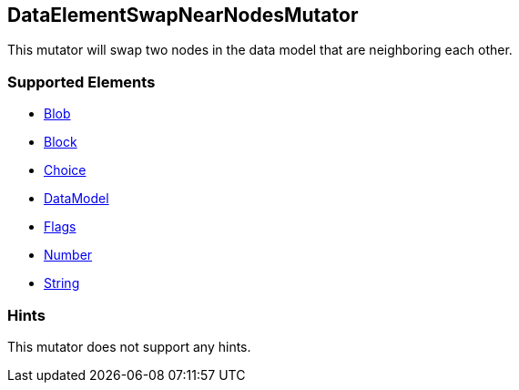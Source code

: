 <<<
[[Mutators_DataElementSwapNearNodesMutator]]
== DataElementSwapNearNodesMutator

This mutator will swap two nodes in the data model that are neighboring each other.

=== Supported Elements

 * xref:Blob[Blob]
 * xref:Block[Block]
 * xref:Choice[Choice]
 * xref:DataModel[DataModel]
 * xref:Flags[Flags]
 * xref:Number[Number]
 * xref:String[String]

=== Hints

This mutator does not support any hints.
